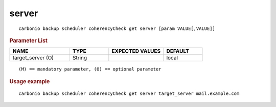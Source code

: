 .. SPDX-FileCopyrightText: 2022 Zextras <https://www.zextras.com/>
..
.. SPDX-License-Identifier: CC-BY-NC-SA-4.0

.. _carbonio_backup_scheduler_coherencyCheck_get_server:

************
server
************

::

   carbonio backup scheduler coherencyCheck get server [param VALUE[,VALUE]]


.. rubric:: Parameter List

.. list-table::
   :widths: 23 15 21 15
   :header-rows: 1

   * - NAME
     - TYPE
     - EXPECTED VALUES
     - DEFAULT
   * - target_server (O)
     - String
     - 
     - local

::

   (M) == mandatory parameter, (O) == optional parameter



.. rubric:: Usage example


::

   carbonio backup scheduler coherencyCheck get server target_server mail.example.com



